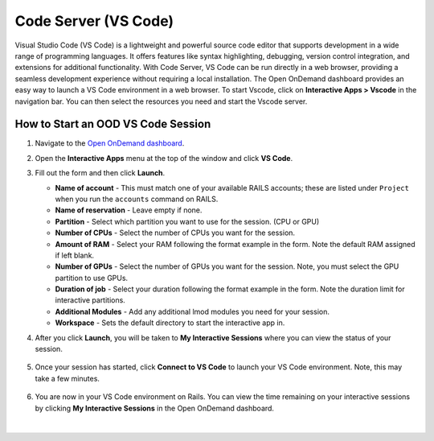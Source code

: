 .. _ood-code-server:

Code Server (VS Code)
========================

Visual Studio Code (VS Code) is a lightweight and powerful source code editor that supports 
development in a wide range of programming languages. It offers features like syntax highlighting, 
debugging, version control integration, and extensions for additional functionality. With Code 
Server, VS Code can be run directly in a web browser, providing a seamless development experience 
without requiring a local installation. The Open OnDemand dashboard provides an easy way to launch 
a VS Code environment in a web browser. To start Vscode, click on **Interactive Apps > Vscode** in 
the navigation bar. You can then select the resources you need and start the Vscode server.

How to Start an OOD VS Code Session
--------------------------------------

#. Navigate to the `Open OnDemand dashboard <https://railsondemand.ncsa.illinois.edu/>`_.
#. Open the **Interactive Apps** menu at the top of the window and click **VS Code**.
#. Fill out the form and then click **Launch**.

   - **Name of account** - This must match one of your available RAILS accounts; these are listed under ``Project`` when you run the ``accounts`` command on RAILS.
   - **Name of reservation** - Leave empty if none.
   - **Partition** - Select which partition you want to use for the session. (CPU or GPU)
   - **Number of CPUs** - Select the number of CPUs you want for the session.
   - **Amount of RAM** - Select your RAM following the format example in the form. Note the default RAM assigned if left blank.
   - **Number of GPUs** - Select the number of GPUs you want for the session. Note, you must select the GPU partition to use GPUs.
   - **Duration of job** - Select your duration following the format example in the form. Note the duration limit for interactive partitions.
   - **Additional Modules** - Add any additional lmod modules you need for your session.
   - **Workspace** - Sets the default directory to start the interactive app in.

   \

#. After you click **Launch**, you will be taken to **My Interactive Sessions** where you can view the status of your session.

   .. figure:: images/vs-code-queued.png
      :alt: Open OnDemand My Interactive Sessions screen showing the Code Server session status: "Your session is currently starting...Please be patient as this process can take a few minutes."
      :width: 500

#. Once your session has started, click **Connect to VS Code** to launch your VS Code environment. Note, this may take a few minutes.

   .. figure:: images/vs-code-running.png
      :alt: Open OnDemand My Interactive Sessions screen showing the Code Server session with the Connect to VS Code button.
      :width: 500

#. You are now in your VS Code environment on Rails. You can view the time remaining on your interactive sessions by clicking **My Interactive Sessions** in the Open OnDemand dashboard.

   .. figure:: images/ood-interactive-sessions-button.png
      :alt: Open OnDemand options at top of window with the My Interactive Sessions button highlighted.
      :width: 750

|
